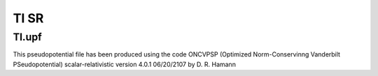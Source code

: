 ======
Tl SR
======

Tl.upf
~~~~~~
This pseudopotential file has been produced using the code
ONCVPSP  (Optimized Norm-Conservinng Vanderbilt PSeudopotential)
scalar-relativistic version 4.0.1 06/20/2107 by D. R. Hamann


